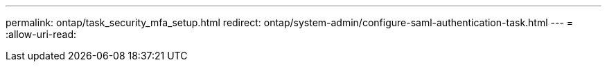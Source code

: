 ---
permalink: ontap/task_security_mfa_setup.html 
redirect: ontap/system-admin/configure-saml-authentication-task.html 
---
= 
:allow-uri-read: 


